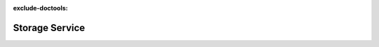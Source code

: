 :exclude-doctools:

Storage Service
===============

.. scylladb_swagger_inc::

.. scylladb_swagger:: 
   :spec: api/api-doc/storage_service.json 